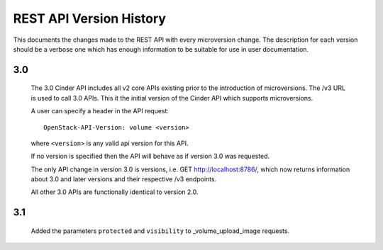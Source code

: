 REST API Version History
========================

This documents the changes made to the REST API with every
microversion change. The description for each version should be a
verbose one which has enough information to be suitable for use in
user documentation.

3.0
---
  The 3.0 Cinder API includes all v2 core APIs existing prior to
  the introduction of microversions.  The /v3 URL is used to call
  3.0 APIs.
  This it the initial version of the Cinder API which supports
  microversions.

  A user can specify a header in the API request::

    OpenStack-API-Version: volume <version>

  where ``<version>`` is any valid api version for this API.

  If no version is specified then the API will behave as if version 3.0
  was requested.

  The only API change in version 3.0 is versions, i.e.
  GET http://localhost:8786/, which now returns information about
  3.0 and later versions and their respective /v3 endpoints.

  All other 3.0 APIs are functionally identical to version 2.0.

3.1
---
  Added the parameters ``protected`` and ``visibility`` to
  _volume_upload_image requests.
